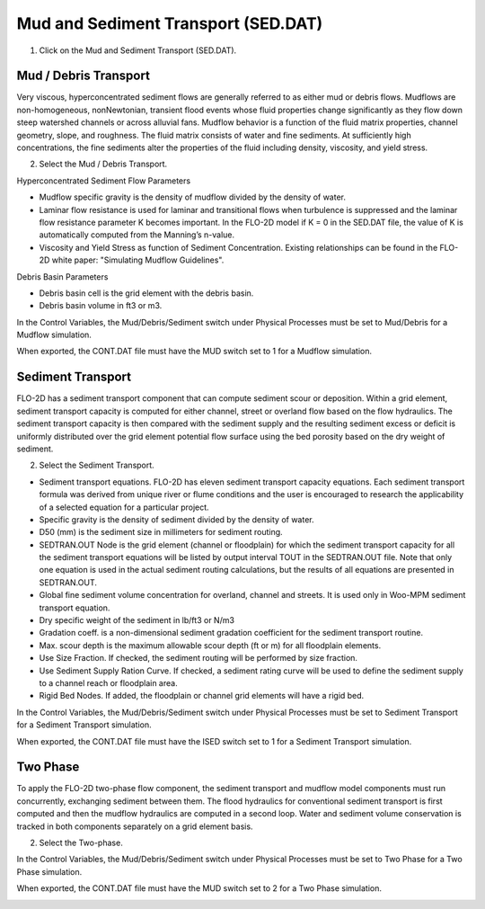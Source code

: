 Mud and Sediment Transport (SED.DAT)
=====================================

1. Click on the Mud and Sediment Transport (SED.DAT).

.. image:: ../../img/Buttons/mud.png


Mud / Debris Transport
----------------------

Very viscous, hyperconcentrated sediment flows are generally referred to as either mud or debris flows.
Mudflows are non-homogeneous, nonNewtonian, transient flood events whose fluid properties change significantly
as they flow down steep watershed channels or across alluvial fans.
Mudflow behavior is a function of the fluid matrix properties, channel geometry, slope, and roughness.
The fluid matrix consists of water and fine sediments.
At sufficiently high concentrations, the fine sediments alter the properties of the fluid including density,
viscosity, and yield stress.

2. Select the Mud / Debris Transport.

.. image:: ../../img/Mud/mud004.png

.. image:: ../../img/Mud/mud002.png

Hyperconcentrated Sediment Flow Parameters

- Mudflow specific gravity is the density of mudflow divided by the density of water.
- Laminar flow resistance is used for laminar and transitional flows when turbulence is suppressed and the laminar flow resistance parameter K becomes important. In the FLO-2D model if K = 0 in the SED.DAT file, the value of K is automatically computed from the Manning’s n-value.
- Viscosity and Yield Stress as function of Sediment Concentration. Existing relationships can be found in the FLO-2D white paper: "Simulating Mudflow Guidelines".

Debris Basin Parameters

- Debris basin cell is the grid element with the debris basin.
- Debris basin volume in ft3 or m3.

In the Control Variables, the Mud/Debris/Sediment switch under Physical Processes must be set to Mud/Debris for a Mudflow simulation.

.. image:: ../../img/Mud/mud007.png

When exported, the CONT.DAT file must have the MUD switch set to 1 for a Mudflow simulation.

.. image:: ../../img/Mud/mud008.png

Sediment Transport
------------------

FLO-2D has a sediment transport component that can compute sediment scour or deposition.
Within a grid element, sediment transport capacity is computed for either channel, street or overland flow based on the flow hydraulics.
The sediment transport capacity is then compared with the sediment supply and the resulting sediment excess or deficit is uniformly distributed over the grid element potential flow surface using the bed porosity based on the dry weight of sediment.

2. Select the Sediment Transport.

.. image:: ../../img/Mud/mud005.png

.. image:: ../../img/Mud/mud003.png

- Sediment transport equations. FLO-2D has eleven sediment transport capacity equations. Each sediment transport formula was derived from unique river or flume conditions and the user is encouraged to research the applicability of a selected equation for a particular project.
- Specific gravity is the density of sediment divided by the density of water.
- D50 (mm) is the sediment size in millimeters for sediment routing.
- SEDTRAN.OUT Node is the grid element (channel or floodplain) for which the sediment transport capacity for all the sediment transport equations will be listed by output interval TOUT in the SEDTRAN.OUT file. Note that only one equation is used in the actual sediment routing calculations, but the results of all equations are presented in SEDTRAN.OUT.
- Global fine sediment volume concentration for overland, channel and streets. It is used only in Woo-MPM sediment transport equation.
- Dry specific weight of the sediment in lb/ft3 or N/m3
- Gradation coeff. is a non-dimensional sediment gradation coefficient for the sediment transport routine.
- Max. scour depth is the maximum allowable scour depth (ft or m) for all floodplain elements.

- Use Size Fraction. If checked, the sediment routing will be performed by size fraction.
- Use Sediment Supply Ration Curve. If checked, a sediment rating curve will be used to define the sediment supply to a channel reach or floodplain area.
- Rigid Bed Nodes. If added, the floodplain or channel grid elements will have a rigid bed.

In the Control Variables, the Mud/Debris/Sediment switch under Physical Processes must be set to Sediment Transport for a Sediment Transport simulation.

.. image:: ../../img/Mud/mud011.png

When exported, the CONT.DAT file must have the ISED switch set to 1 for a Sediment Transport simulation.

.. image:: ../../img/Mud/mud012.png

Two Phase
---------

To apply the FLO-2D two-phase flow component, the sediment transport and mudflow model components must run concurrently, exchanging sediment between them.
The flood hydraulics for conventional sediment transport is first computed and then the mudflow hydraulics are computed in a second loop.
Water and sediment volume conservation is tracked in both components separately on a grid element basis.

2. Select the Two-phase.

.. image:: ../../img/Mud/mud006.png

In the Control Variables, the Mud/Debris/Sediment switch under Physical Processes must be set to Two Phase for a Two Phase simulation.

.. image:: ../../img/Mud/mud009.png

When exported, the CONT.DAT file must have the MUD switch set to 2 for a Two Phase simulation.

.. image:: ../../img/Mud/mud010.png